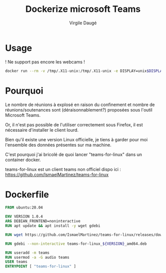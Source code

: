 #+title: Dockerize microsoft Teams
#+author: Virgile Daugé
* Usage

! Ne support pas encore les webcams !
#+BEGIN_SRC bash
docker run --rm -v /tmp/.X11-unix:/tmp/.X11-unix -e DISPLAY=unix$DISPLAY --device /dev/snd/ teams:latest
#+END_SRC


* Pourquoi
Le nombre de réunions à explosé en raison du confinement et nombre de
réunions/soutenances sont (déraisonnablement?) proposées sous l'outil
Microsoft Teams.

Or, il n'est pas possible de l'utiliser correctement sous Firefox, il
est nécessaire d'installer le client lourd.

Bien qu'il existe une version Linux officielle, je tiens à garder pour
moi l'ensemble des données présentes sur ma machine.

C'est pourquoi j'ai bricolé de quoi lancer
"teams-for-linux" dans un container docker.

teams-for-linux est un client teams non officiel dispo ici :
https://github.com/IsmaelMartinez/teams-for-linux

* Dockerfile

#+BEGIN_SRC dockerfile :tangle ./dockerfile
FROM ubuntu:20.04

ENV VERSION 1.0.4
ARG DEBIAN_FRONTEND=noninteractive
RUN apt update && apt install -y wget gdebi

RUN wget https://github.com/IsmaelMartinez/teams-for-linux/releases/download/v${VERSION}/teams-for-linux_${VERSION}_amd64.deb

RUN gdebi --non-interactive teams-for-linux_${VERSION}_amd64.deb

RUN useradd -m teams
RUN usermod -a -G audio teams
USER teams
ENTRYPOINT [ "teams-for-linux" ]
#+END_SRC

